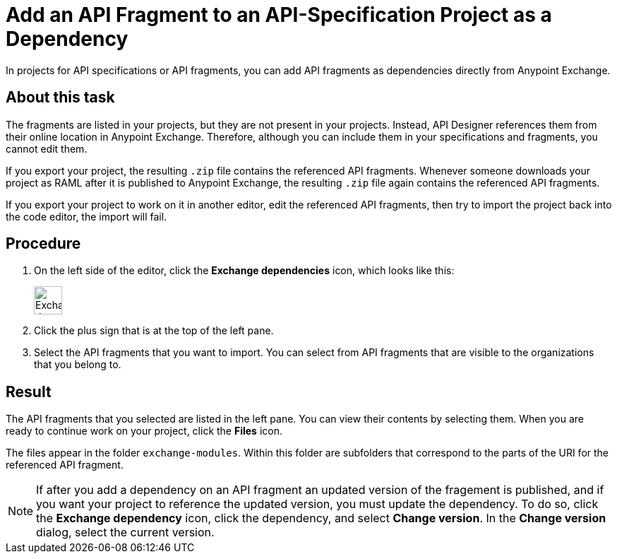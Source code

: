 = Add an API Fragment to an API-Specification Project as a Dependency

In projects for API specifications or API fragments, you can add API fragments as dependencies directly from Anypoint Exchange.

== About this task

The fragments are listed in your projects, but they are not present in your projects. Instead, API Designer references them from their online location in Anypoint Exchange. Therefore, although you can include them in your specifications and fragments, you cannot edit them.

If you export your project, the resulting `.zip` file contains the referenced API fragments. Whenever someone downloads your project as RAML after it is published to Anypoint Exchange, the resulting `.zip` file again contains the referenced API fragments.

If you export your project to work on it in another editor, edit the referenced API fragments, then try to import the project back into the code editor, the import will fail.


== Procedure

. On the left side of the editor, click the *Exchange dependencies* icon, which looks like this:
+
image::exchange-dependency-icon.png[Exchange dependency,40,40,align="left"]
. Click the plus sign that is at the top of the left pane.
. Select the API fragments that you want to import. You can select from API fragments that are visible to the organizations that you belong to.


== Result
The API fragments that you selected are listed in the left pane. You can view their contents by selecting them. When you are ready to continue work on your project, click the *Files* icon.

The files appear in the folder `exchange-modules`. Within this folder are subfolders that correspond to the parts of the URI for the referenced API fragment.

[NOTE]
====

If after you add a dependency on an API fragment an updated version of the fragement is published, and if you want your project to reference the updated version, you must update the dependency. To do so, click the *Exchange dependency* icon, click the dependency, and select *Change version*. In the *Change version* dialog, select the current version.

====
